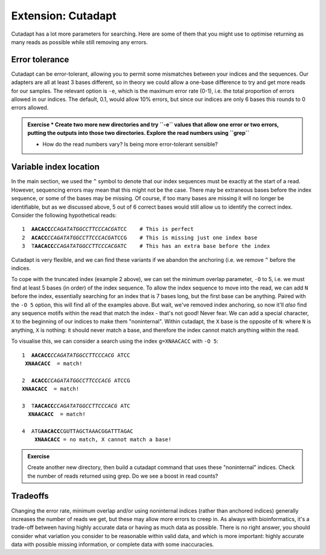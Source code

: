 .. _cutadapt_extension:

===================
Extension: Cutadapt
===================

Cutadapt has a lot more parameters for searching. Here are some of them that you might use to optimise returning as many reads as possible while still removing any errors.

Error tolerance
---------------

Cutadapt can be error-tolerant, allowing you to permit some mismatches between your indices and the sequences. Our adapters are all at least 3 bases different, so in theory we could allow a one-base difference to try and get more reads for our samples. The relevant option is ``-e​``, which is the maximum error rate (0-1), i.e. the total proportion of errors allowed in our indices. The default, 0.1, would allow 10% errors, but since our indices are only 6 bases this rounds to 0 errors allowed.

.. admonition:: Exercise
	* Create two more new directories and try ​``-e`` values that allow one error or two errors, putting the outputs into those two directories. Explore the read numbers using ​``grep``
	
	* How do the read numbers vary? Is being more error-tolerant sensible?

Variable index location
-----------------------

In the main section, we used the ``^`` symbol to denote that our index sequences must be exactly at the start of a read. However, sequencing errors may mean that this might not be the case. There may be extraneous bases before the index sequence, or some of the bases may be missing. Of course, if too many bases are missing it will no longer be identifiable, but as we discussed above, 5 out of 6 correct bases would still allow us to identify the correct index. Consider the following hypothetical reads:

.. parsed-literal::
	
	1  **AACACC**\ *CCAGATATGGCCTTCCCACG*\ ATCC    # This is perfect
	2  **ACACC**\ *CCAGATATGGCCTTCCCACG*\ ATCCG    # This is missing just one index base
	3  T\ **AACACC**\ *CCAGATATGGCCTTCCCACG*\ ATC    # This has an extra base before the index

Cutadapt is very flexible, and we can find these variants if we abandon the anchoring (i.e. we remove ``^`` before the indices.

To cope with the truncated index (example 2 above), we can set the minimum overlap parameter, ``-O`` to 5, i.e. we must find at least 5 bases (in order) of the index sequence. To allow the index sequence to move into the read, we can add ``N`` before the index, essentially searching for an index that is 7 bases long, but the first base can be anything. Paired with the ``-O 5`` option, this will find all of the examples above. But wait, we've removed index anchoring, so now it'll *also* find any sequence motifs within the read that match the index - that's not good! Never fear. We can add a special character, ``X`` to the beginning of our indices to make them "noninternal". Within cutadapt, the ``X`` base is the opposite of ``N``: where ``N`` is anything, ``X`` is nothing: it should never match a base, and therefore the index cannot match anything within the read. 

To visualise this, we can consider a search using the index ``g=XNAACACC`` with ``-O 5``:

.. parsed-literal::
	
	1  **AACACC**\ *CCAGATATGGCCTTCCCACG* \ATCC
	 **XNAACACC**  = match!
	
	2  **ACACC**\ *CCAGATATGGCCTTCCCACG* \ATCCG
	**XNAACACC**  = match!
	
	3  T\ **AACACC**\ *CCAGATATGGCCTTCCCACG* \ATC
	  **XNAACACC**  = match!
	
	4  ATG\ **AACACC**\ CGUTTAGCTAAACGGATTTAGAC
	    **XNAACACC** = no match, X cannot match a base!

.. admonition:: Exercise

	Create another new directory, then build a cutadapt command that uses these "noninternal" indices.
	Check the number of reads returned using grep. Do we see a boost in read counts?
	

Tradeoffs
---------

Changing the error rate, minimum overlap and/or using noninternal indices (rather than anchored indices) generally increases the number of reads we get, but these may allow more errors to creep in. As always with bioinformatics, it's a trade-off between having highly accurate data or having as much data as possible. There is no right answer, you should consider what variation you consider to be reasonable within valid data, and which is more important: highly accurate data with possible missing information, or complete data with some inaccuracies.
